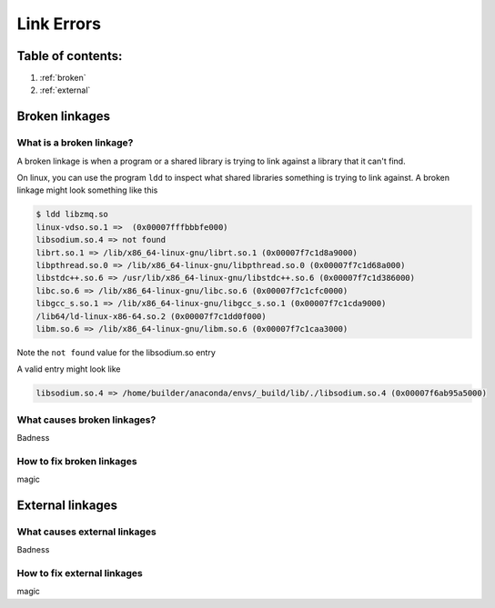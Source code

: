 ===========
Link Errors
===========

Table of contents:
==================

#. :ref:`broken`
#. :ref:`external`

.. _broken:

Broken linkages
===============

What is a broken linkage?
-------------------------

A broken linkage is when a program or a shared library is trying to link against a library that it can't find.

On linux, you can use the program ``ldd`` to inspect what shared libraries something is trying to link against.  A broken linkage might look something like this

.. code-block:: bash

    $ ldd libzmq.so
    linux-vdso.so.1 =>  (0x00007fffbbbfe000)
    libsodium.so.4 => not found
    librt.so.1 => /lib/x86_64-linux-gnu/librt.so.1 (0x00007f7c1d8a9000)
    libpthread.so.0 => /lib/x86_64-linux-gnu/libpthread.so.0 (0x00007f7c1d68a000)
    libstdc++.so.6 => /usr/lib/x86_64-linux-gnu/libstdc++.so.6 (0x00007f7c1d386000)
    libc.so.6 => /lib/x86_64-linux-gnu/libc.so.6 (0x00007f7c1cfc0000)
    libgcc_s.so.1 => /lib/x86_64-linux-gnu/libgcc_s.so.1 (0x00007f7c1cda9000)
    /lib64/ld-linux-x86-64.so.2 (0x00007f7c1dd0f000)
    libm.so.6 => /lib/x86_64-linux-gnu/libm.so.6 (0x00007f7c1caa3000)

Note the ``not found`` value for the libsodium.so entry

A valid entry might look like

.. code-block:: bash

    libsodium.so.4 => /home/builder/anaconda/envs/_build/lib/./libsodium.so.4 (0x00007f6ab95a5000)

What causes broken linkages?
----------------------------

Badness

How to fix broken linkages
--------------------------

magic

.. _external:

External linkages
=================

What causes external linkages
-----------------------------

Badness

How to fix external linkages
----------------------------

magic
